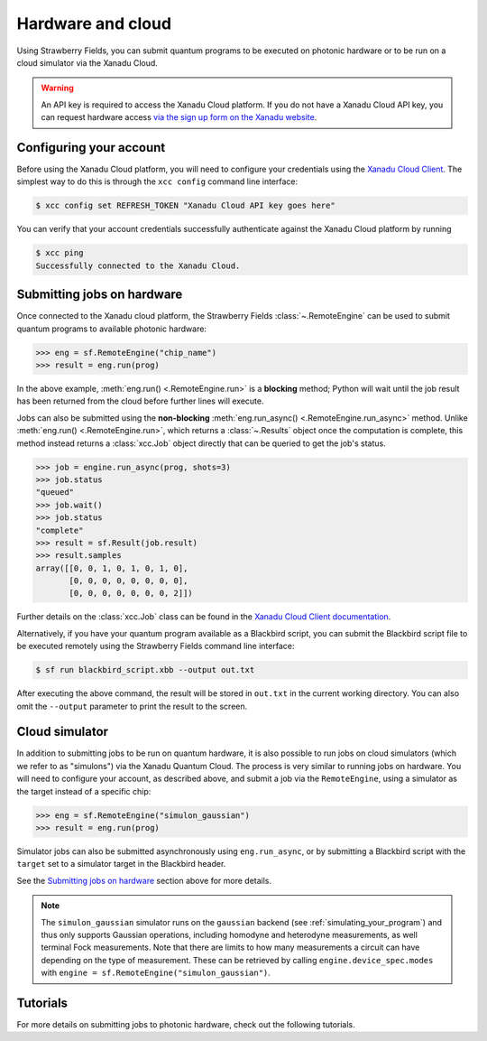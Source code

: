 Hardware and cloud
==================

Using Strawberry Fields, you can submit quantum programs to be executed on
photonic hardware or to be run on a cloud simulator via the Xanadu Cloud.

.. warning::

    An API key is required to access the Xanadu Cloud platform. If you do not
    have a Xanadu Cloud API key, you can request hardware access `via the sign
    up form on the Xanadu website <https://xanadu.ai/access>`__.

Configuring your account
------------------------

Before using the Xanadu Cloud platform, you will need to configure your
credentials using the `Xanadu Cloud Client
<https://github.com/XanaduAI/xanadu-cloud-client#setup>`__. The simplest way
to do this is through the ``xcc config`` command line interface:

.. code-block:: console

    $ xcc config set REFRESH_TOKEN "Xanadu Cloud API key goes here"

You can verify that your account credentials successfully authenticate against
the Xanadu Cloud platform by running

.. code-block:: console

    $ xcc ping
    Successfully connected to the Xanadu Cloud.

Submitting jobs on hardware
---------------------------

Once connected to the Xanadu cloud platform, the Strawberry Fields
:class:`~.RemoteEngine` can be used to submit quantum programs to available
photonic hardware:

>>> eng = sf.RemoteEngine("chip_name")
>>> result = eng.run(prog)

In the above example, :meth:`eng.run() <.RemoteEngine.run>` is a **blocking** method;
Python will wait until the job result has been returned from the cloud before further lines
will execute.

Jobs can also be submitted using the **non-blocking** :meth:`eng.run_async() <.RemoteEngine.run_async>`
method. Unlike :meth:`eng.run() <.RemoteEngine.run>`, which returns a :class:`~.Results` object once the computation is
complete, this method instead returns a :class:`xcc.Job` object directly that can be queried
to get the job's status.

>>> job = engine.run_async(prog, shots=3)
>>> job.status
"queued"
>>> job.wait()
>>> job.status
"complete"
>>> result = sf.Result(job.result)
>>> result.samples
array([[0, 0, 1, 0, 1, 0, 1, 0],
       [0, 0, 0, 0, 0, 0, 0, 0],
       [0, 0, 0, 0, 0, 0, 0, 2]])

Further details on the :class:`xcc.Job` class can be found in the
`Xanadu Cloud Client documentation <https://xanadu-cloud-client.readthedocs.io/en/stable/api/xcc.Job.html>`_.

Alternatively, if you have your quantum program available as a Blackbird script,
you can submit the Blackbird script file to be executed remotely using
the Strawberry Fields command line interface:

.. code-block:: console

    $ sf run blackbird_script.xbb --output out.txt

After executing the above command, the result will be stored in ``out.txt`` in the current working directory.
You can also omit the ``--output`` parameter to print the result to the screen.

Cloud simulator
---------------

In addition to submitting jobs to be run on quantum hardware, it is also
possible to run jobs on cloud simulators (which we refer to as "simulons") via
the Xanadu Quantum Cloud. The process is very similar to running jobs on
hardware. You will need to configure your account, as described above, and
submit a job via the ``RemoteEngine``, using a simulator as the target instead
of a specific chip:

>>> eng = sf.RemoteEngine("simulon_gaussian")
>>> result = eng.run(prog)

Simulator jobs can also be submitted asynchronously using ``eng.run_async``, or
by submitting a Blackbird script with the ``target`` set to a simulator target
in the Blackbird header.

See the `Submitting jobs on hardware`_ section above for more details.

.. note::

    The ``simulon_gaussian`` simulator runs on the ``gaussian`` backend (see
    :ref:`simulating_your_program`) and thus only supports Gaussian operations,
    including homodyne and heterodyne measurements, as well terminal Fock
    measurements. Note that there are limits to how many measurements a circuit
    can have depending on the type of measurement. These can be retrieved by
    calling ``engine.device_spec.modes`` with ``engine =
    sf.RemoteEngine("simulon_gaussian")``.

Tutorials
---------

For more details on submitting jobs to photonic hardware, check out the following
tutorials.

.. customgalleryitem::
    :tooltip: Submit quantum jobs to the X8 photonic chip
    :description: :doc:`demos/tutorial_X8`
    :figure: /_static/chip.png

.. customgalleryitem::
    :tooltip: Characterize the squeezing of the X8 chip
    :description: :doc:`demos/squeezer_tests`

.. raw:: html

        <div style='clear:both'></div>
        <br>

